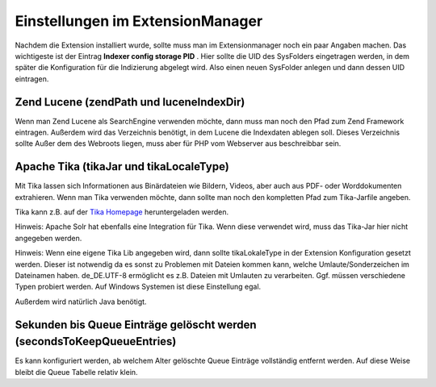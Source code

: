 

.. ==================================================
.. FOR YOUR INFORMATION
.. --------------------------------------------------
.. -*- coding: utf-8 -*- with BOM.

.. ==================================================
.. DEFINE SOME TEXTROLES
.. --------------------------------------------------
.. role::   underline
.. role::   typoscript(code)
.. role::   ts(typoscript)
   :class:  typoscript
.. role::   php(code)


.. _extConf:


Einstellungen im ExtensionManager
^^^^^^^^^^^^^^^^^^^^^^^^^^^^^^^^^

Nachdem die Extension installiert wurde, sollte muss man im
Extensionmanager noch ein paar Angaben machen. Das wichtigeste ist der
Eintrag  **Indexer config storage PID** . Hier sollte die UID des
SysFolders eingetragen werden, in dem später die Konfiguration für die
Indizierung abgelegt wird. Also einen neuen SysFolder anlegen und dann
dessen UID eintragen.


Zend Lucene (zendPath und luceneIndexDir)
"""""""""""""""""""""""""""""""""""""""""

Wenn man Zend Lucene als SearchEngine verwenden möchte, dann muss man
noch den Pfad zum Zend Framework eintragen. Außerdem wird das
Verzeichnis benötigt, in dem Lucene die Indexdaten ablegen soll.
Dieses Verzeichnis sollte Außer dem des Webroots liegen, muss aber für
PHP vom Webserver aus beschreibbar sein.


Apache Tika (tikaJar und tikaLocaleType)
""""""""""""""""""""""""""""""""""""""""

Mit Tika lassen sich Informationen aus Binärdateien wie Bildern,
Videos, aber auch aus PDF- oder Worddokumenten extrahieren. Wenn man
Tika verwenden möchte, dann sollte man noch den kompletten Pfad zum
Tika-Jarfile angeben.

Tika kann z.B. auf der `Tika Homepage`_ heruntergeladen werden.

.. _Tika Homepage: https://tika.apache.org/download.html

Hinweis: Apache Solr hat ebenfalls eine Integration für Tika. Wenn
diese verwendet wird, muss das Tika-Jar hier nicht angegeben werden.

Hinweis: Wenn eine eigene Tika Lib angegeben wird, dann sollte
tikaLokaleType in der Extension Konfiguration gesetzt werden. Dieser
ist notwendig da es sonst zu Problemen mit Dateien kommen kann, welche
Umlaute/Sonderzeichen im Dateinamen haben. de\_DE.UTF-8 ermöglicht es
z.B. Dateien mit Umlauten zu verarbeiten. Ggf. müssen verschiedene
Typen probiert werden. Auf Windows Systemen ist diese Einstellung
egal.

Außerdem wird natürlich Java benötigt.

Sekunden bis Queue Einträge gelöscht werden (secondsToKeepQueueEntries)
"""""""""""""""""""""""""""""""""""""""""""""""""""""""""""""""""""""""

Es kann konfiguriert werden, ab welchem Alter gelöschte Queue Einträge
vollständig entfernt werden. Auf diese Weise bleibt die Queue Tabelle
relativ klein.

